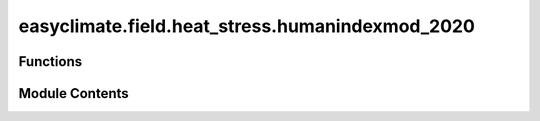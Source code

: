 easyclimate.field.heat_stress.humanindexmod_2020
================================================

.. py:module:: easyclimate.field.heat_stress.humanindexmod_2020

.. autoapi-nested-parse::

   Human index



Functions
---------

.. autoapisummary::

   easyclimate.field.heat_stress.humanindexmod_2020.calc_apparent_temperature
   easyclimate.field.heat_stress.humanindexmod_2020.calc_simplified_human_discomfort_index
   easyclimate.field.heat_stress.humanindexmod_2020.calc_simplified_human_discomfort_index_stull
   easyclimate.field.heat_stress.humanindexmod_2020.calc_swamp_cooler_temperatures
   easyclimate.field.heat_stress.humanindexmod_2020.calc_heat_thic_thip
   easyclimate.field.heat_stress.humanindexmod_2020.calc_simplified_wbgt_index
   easyclimate.field.heat_stress.humanindexmod_2020.calc_human_feels_temperature


Module Contents
---------------

.. py:function:: calc_apparent_temperature(temperature_data: xarray.DataArray, vapor_pressure_data: xarray.DataArray, wind_10m_data: xarray.DataArray, temperature_data_units: Literal['degC', 'degF', 'degK'], vapor_pressure_data_units: Literal['hPa', 'Pa', 'mbar'], wind_10m_data_units: Literal['m/s'] = 'm/s') -> xarray.DataArray

   Calculate apparent temperature.

   Parameters
   ------------
   temperature_data: :py:class:`xarray.DataArray<xarray.DataArray>`.
       The temperature(s).
   vapor_pressure_data: :py:class:`xarray.DataArray<xarray.DataArray>`.
       The vapor pressure.
   wind_10m_data: :py:class:`xarray.DataArray<xarray.DataArray>`.
       The 10-meter winds.
   temperature_data_units: :py:class:`str <str>`.
       The unit corresponding to `temperature_data` value. Optional values are ``degC``, ``degF``, ``degK`` and so on.
   vapor_pressure_data_units: :py:class:`str <str>`.
       The unit corresponding to `vapor_pressure_data` value. Optional values are ``Pa``, ``hPa``, ``mbar`` and so on.
   wind_10m_data_units: :py:class:`str <str>`, default ``m/s``.
       The unit corresponding to `wind_10m_data` value. default value is  ``m/s``.

   Returns
   ---------
   The apparent temperature (:py:class:`xarray.DataArray<xarray.DataArray>`).

   Reference
   --------------
   - https://www.ncl.ucar.edu/Document/Functions/Heat_stress/heat_apptemp.shtml
   - https://github.com/jrbuzan/HumanIndexMod_2020
   - http://www.bom.gov.au/info/thermal_stress/#atapproximation
   - Buzan, J. R., Oleson, K., and Huber, M.: Implementation and comparison of a suite of heat stress metrics within the Community Land Model version 4.5, Geosci. Model Dev., 8, 151–170, https://doi.org/10.5194/gmd-8-151-2015, 2015.
   - Steadman, R.G., 1994: Norms of apparent temperature in Australia, Aust. Met. Mag., 43, 1-16.


.. py:function:: calc_simplified_human_discomfort_index(temperature_data: xarray.DataArray, vapor_pressure_data: xarray.DataArray, temperature_data_units: Literal['degC', 'degF', 'degK'], vapor_pressure_data_units: Literal['hPa', 'Pa', 'mbar']) -> xarray.DataArray

   Calculate a simplified human discomfort index.

   Parameters
   ------------
   temperature_data: :py:class:`xarray.DataArray<xarray.DataArray>`.
       The temperature(s).
   vapor_pressure_data: :py:class:`xarray.DataArray<xarray.DataArray>`.
       The vapor pressure.
   temperature_data_units: :py:class:`str <str>`.
       The unit corresponding to `temperature_data` value. Optional values are ``degC``, ``degF``, ``degK`` and so on.
   vapor_pressure_data_units: :py:class:`str <str>`.
       The unit corresponding to `vapor_pressure_data` value. Optional values are ``Pa``, ``hPa``, ``mbar`` and so on.

   Returns
   ---------
   The simplified human discomfort index (:py:class:`xarray.DataArray<xarray.DataArray>`).

   Reference
   --------------
   - https://www.ncl.ucar.edu/Document/Functions/Heat_stress/heat_discoi.shtml
   - https://github.com/jrbuzan/HumanIndexMod_2020
   - Buzan, J. R., Oleson, K., and Huber, M.: Implementation and comparison of a suite of heat stress metrics within the Community Land Model version 4.5, Geosci. Model Dev., 8, 151–170, https://doi.org/10.5194/gmd-8-151-2015, 2015.
   - Steadman, R.G., 1994: Norms of apparent temperature in Australia, Aust. Met. Mag., 43, 1-16.


.. py:function:: calc_simplified_human_discomfort_index_stull(temperature_2m_data: xarray.DataArray, stull_wet_bulb_temperature_data: xarray.DataArray, relative_humidity_data: xarray.DataArray, temperature_2m_data_units: Literal['degC', 'degF', 'degK'], stull_wet_bulb_temperature_data_units: Literal['degC', 'degF', 'degK'], relative_humidity_data_units: Literal['%', 'dimensionless']) -> xarray.DataArray

   Calculate the human discomfort index due to excessive heat and humidity using the Stull wet bulb temperature.

   Parameters
   ------------
   temperature_2m_data: :py:class:`xarray.DataArray<xarray.DataArray>`.
       The 2m temperature(s).
   stull_wet_bulb_temperature_data: :py:class:`xarray.DataArray<xarray.DataArray>`.
       The Stull wet bulb temperature (`wetbulb_stull <https://www.ncl.ucar.edu/Document/Functions/Contributed/wetbulb_stull.shtml>`__).
   relative_humidity_data: :py:class:`xarray.DataArray<xarray.DataArray>`.
       The relative humidity.
   temperature_2m_data_units: :py:class:`str <str>`.
       The unit corresponding to `temperature_2m_data` value. Optional values are ``degC``, ``degF``, ``degK`` and so on.
   stull_wet_bulb_temperature_data_units: :py:class:`str <str>`.
       The unit corresponding to `stull_wet_bulb_temperature_data` value. Optional values are ``degC``, ``degF``, ``degK`` and so on.
   relative_humidity_data_units: :py:class:`str <str>`.
       The unit corresponding to `vapor_pressure_data` value. Optional values are ``%``, ``dimensionless``.

   Returns
   ---------
   The human discomfort index due to excessive heat and humidity using the Stull wet bulb temperature (:py:class:`xarray.DataArray<xarray.DataArray>`).

   Reference
   --------------
   - https://www.ncl.ucar.edu/Document/Functions/Heat_stress/heat_discoi_stull.shtml
   - https://github.com/jrbuzan/HumanIndexMod_2020
   - Buzan, J. R., Oleson, K., and Huber, M.: Implementation and comparison of a suite of heat stress metrics within the Community Land Model version 4.5, Geosci. Model Dev., 8, 151–170, https://doi.org/10.5194/gmd-8-151-2015, 2015.
   - Epstein, Y., and D.S. Moran (2006) Thermal comfort and the heat stress indices, Ind. Health, 44, 388-398 doi:https://doi.org/10.2486/indhealth.44.388.


.. py:function:: calc_swamp_cooler_temperatures(temperature_data: xarray.DataArray, wet_bulb_temperature_data: xarray.DataArray, temperature_data_units: Literal['degC', 'degF', 'degK'], wet_bulb_temperature_data_units: Literal['degC', 'degF', 'degK']) -> xarray.DataArray

   Calculate the swamp cooler temperatures at 65% amd 80% efficiency.

   Parameters
   ------------
   temperature_data: :py:class:`xarray.DataArray<xarray.DataArray>`.
       The temperature(s).
   wet_bulb_temperature_data: :py:class:`xarray.DataArray<xarray.DataArray>`.
       The wet bulb temperature.
   temperature_data_units: :py:class:`str <str>`.
       The unit corresponding to `temperature_data` value. Optional values are ``degC``, ``degF``, ``degK`` and so on.
   wet_bulb_temperature_data_units: :py:class:`str <str>`.
       The unit corresponding to `wet_bulb_temperature_data` value. Optional values are ``degC``, ``degF``, ``degK`` and so on.

   Returns
   ---------
   The swamp cooler temperatures at 65% amd 80% efficiency (:py:class:`xarray.Dataset<xarray.Dataset>`).

   Reference
   --------------
   - https://www.ncl.ucar.edu/Document/Functions/Heat_stress/heat_swamp_cooleff.shtml
   - https://github.com/jrbuzan/HumanIndexMod_2020
   - Buzan, J. R., Oleson, K., and Huber, M.: Implementation and comparison of a suite of heat stress metrics within the Community Land Model version 4.5, Geosci. Model Dev., 8, 151–170, https://doi.org/10.5194/gmd-8-151-2015, 2015.


.. py:function:: calc_heat_thic_thip(temperature_data: xarray.DataArray, wet_bulb_temperature_data: xarray.DataArray, temperature_data_units: Literal['degC', 'degF', 'degK'], wet_bulb_temperature_data_units: Literal['degC', 'degF', 'degK']) -> xarray.DataArray

   Calculate the thermal humidity comfort index (thic) and the thermal humidity physiology index (thip).

   Parameters
   ------------
   temperature_data: :py:class:`xarray.DataArray<xarray.DataArray>`.
       The temperature(s).
   wet_bulb_temperature_data: :py:class:`xarray.DataArray<xarray.DataArray>`.
       The wet bulb temperature.
   temperature_data_units: :py:class:`str <str>`.
       The unit corresponding to `temperature_data` value. Optional values are ``degC``, ``degF``, ``degK`` and so on.
   wet_bulb_temperature_data_units: :py:class:`str <str>`.
       The unit corresponding to `wet_bulb_temperature_data` value. Optional values are ``degC``, ``degF``, ``degK`` and so on.

   Returns
   ---------
   The thermal humidity comfort index (thic) and the thermal humidity physiology index (thip).

   Quantified estimates for Comfort (THIC) and Physiology (THIP)

   +------------+------------------------+
   |    THIC    |    Description         |
   +============+========================+
   |   75-78    |    alert               |
   +------------+------------------------+
   |   79-83    |    dangerous           |
   +------------+------------------------+
   |    84+     |    very dangerous      |
   +------------+------------------------+

   Reference
   --------------
   - https://www.ncl.ucar.edu/Document/Functions/Heat_stress/heat_thic_thip.shtml
   - https://github.com/jrbuzan/HumanIndexMod_2020
   - Buzan, J. R., Oleson, K., and Huber, M.: Implementation and comparison of a suite of heat stress metrics within the Community Land Model version 4.5, Geosci. Model Dev., 8, 151–170, https://doi.org/10.5194/gmd-8-151-2015, 2015.


.. py:function:: calc_simplified_wbgt_index(temperature_data: xarray.DataArray, vapor_pressure_data: xarray.DataArray, temperature_data_units: Literal['degC', 'degF', 'degK'], vapor_pressure_data_units: Literal['hPa', 'Pa', 'mbar']) -> xarray.DataArray

   Calculate Simplified WBGT index.

   Parameters
   ------------
   temperature_data: :py:class:`xarray.DataArray<xarray.DataArray>`.
       The temperature(s).
   vapor_pressure_data: :py:class:`xarray.DataArray<xarray.DataArray>`.
       The vapor pressure.
   temperature_data_units: :py:class:`str <str>`.
       The unit corresponding to `temperature_data` value. Optional values are ``degC``, ``degF``, ``degK`` and so on.
   vapor_pressure_data_units: :py:class:`str <str>`.
       The unit corresponding to `vapor_pressure_data` value. Optional values are ``Pa``, ``hPa``, ``mbar`` and so on.

   Returns
   ---------
   The simplified WBGT index (:py:class:`xarray.DataArray<xarray.DataArray>`).

   Reference
   --------------
   - https://www.ncl.ucar.edu/Document/Functions/Heat_stress/heat_wbgt_simplified.shtml
   - https://github.com/jrbuzan/HumanIndexMod_2020
   - Willett, K.M. and Sherwood, S. (2012), Exceedance of heat index thresholds for 15 regions under a warming climate using the wet-bulb globe temperature. Int. J. Climatol., 32: 161-177. https://doi.org/10.1002/joc.2257
   - Buzan, J. R., Oleson, K., and Huber, M.: Implementation and comparison of a suite of heat stress metrics within the Community Land Model version 4.5, Geosci. Model Dev., 8, 151–170, https://doi.org/10.5194/gmd-8-151-2015, 2015.


.. py:function:: calc_human_feels_temperature(temperature_data: xarray.DataArray, vapor_pressure_data: xarray.DataArray, temperature_data_units: Literal['degC', 'degF', 'degK'], vapor_pressure_data_units: Literal['hPa', 'Pa', 'mbar']) -> xarray.DataArray

   Calculate the 'feels-like' temperature for humans.

   Parameters
   ------------
   temperature_data: :py:class:`xarray.DataArray<xarray.DataArray>`.
       The temperature(s).
   vapor_pressure_data: :py:class:`xarray.DataArray<xarray.DataArray>`.
       The vapor pressure.
   temperature_data_units: :py:class:`str <str>`.
       The unit corresponding to `temperature_data` value. Optional values are ``degC``, ``degF``, ``degK`` and so on.
   vapor_pressure_data_units: :py:class:`str <str>`.
       The unit corresponding to `vapor_pressure_data` value. Optional values are ``Pa``, ``hPa``, ``mbar`` and so on.

   Returns
   ---------
   The 'feels-like' temperature for humans (:py:class:`xarray.DataArray<xarray.DataArray>`).

   Reference
   --------------
   - https://www.ncl.ucar.edu/Document/Functions/Heat_stress/heat_humidex.shtml
   - https://github.com/jrbuzan/HumanIndexMod_2020
   - Masterson, J., and F. Richardson, 1979: Humidex, a method of quantifying human discomfort due to excessive heat and humidity CLI 1-79, Environment Canada, Atmosheric Environment Servic website: https://publications.gc.ca/site/eng/9.865813/publication.html, https://publications.gc.ca/collections/collection_2018/eccc/En57-23-1-79-eng.pdf.
   - Buzan, J. R., Oleson, K., and Huber, M.: Implementation and comparison of a suite of heat stress metrics within the Community Land Model version 4.5, Geosci. Model Dev., 8, 151–170, https://doi.org/10.5194/gmd-8-151-2015, 2015.


